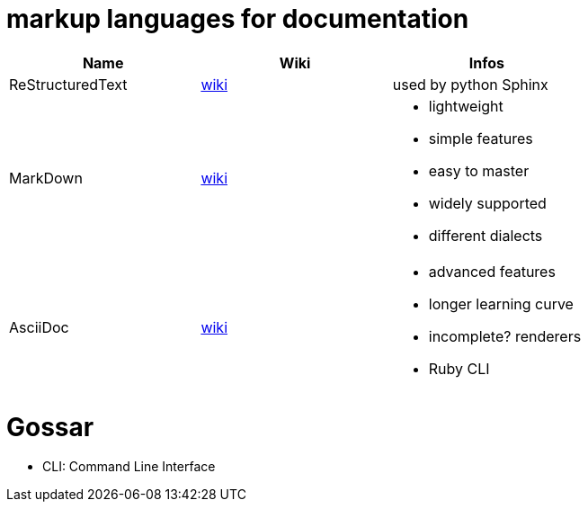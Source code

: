 # markup languages for documentation

[cols="3*"]
|===
|Name|Wiki|Infos

|ReStructuredText
|https://en.wikipedia.org/wiki/ReStructuredText[wiki]
|used by python Sphinx

|MarkDown
|https://en.wikipedia.org/wiki/Markdown[wiki]
a|* lightweight
* simple features
* easy to master
* widely supported
* different dialects

|AsciiDoc
|https://en.wikipedia.org/wiki/AsciiDoc[wiki]
a|* advanced features
* longer learning curve
* incomplete? renderers
* Ruby CLI
|===

# Gossar

* CLI: Command Line Interface
